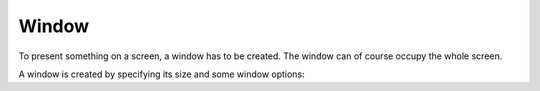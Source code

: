 ******
Window
******

To present something on a screen, a window has to be
created. The window can of course occupy the whole
screen.

.. doxygenclass:: mge::window
    :members:

A window is created by specifying its size and some window options:

.. doxygenclass:: mge::window_options
    :members:
